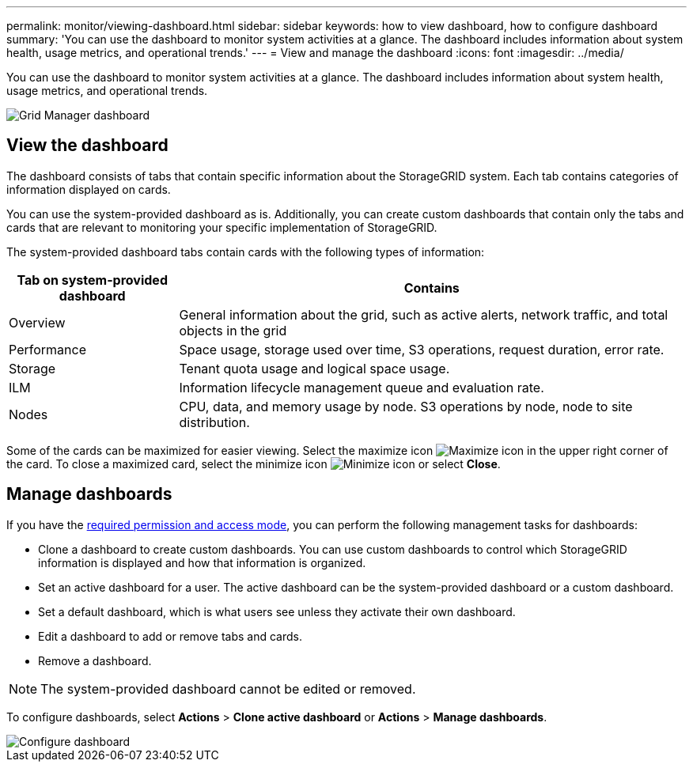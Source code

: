 ---
permalink: monitor/viewing-dashboard.html
sidebar: sidebar
keywords: how to view dashboard, how to configure dashboard
summary: 'You can use the dashboard to monitor system activities at a glance. The dashboard includes information about system health, usage metrics, and operational trends.'
---
= View and manage the dashboard
:icons: font
:imagesdir: ../media/

[.lead]
You can use the dashboard to monitor system activities at a glance. The dashboard includes information about system health, usage metrics, and operational trends.

image::../media/grid_manager_dashboard.png[Grid Manager dashboard]

== View the dashboard

The dashboard consists of tabs that contain specific information about the StorageGRID system. Each tab contains categories of information displayed on cards.

You can use the system-provided dashboard as is. Additionally, you can create custom dashboards that contain only the tabs and cards that are relevant to monitoring your specific implementation of StorageGRID.

The system-provided dashboard tabs contain cards with the following types of information:

[cols="1a,3a" options="header"]
|===
| Tab on system-provided dashboard| Contains

|Overview
|General information about the grid, such as active alerts, network traffic, and total objects in the grid

|Performance
|Space usage, storage used over time, S3 operations, request duration, error rate.

|Storage
|Tenant quota usage and logical space usage.

|ILM
|Information lifecycle management queue and evaluation rate.

|Nodes
|CPU, data, and memory usage by node. S3 operations by node, node to site distribution.
|===

Some of the cards can be maximized for easier viewing. Select the maximize icon image:../media/icon_dashboard_card_maximize.png[Maximize icon] in the upper right corner of the card. To close a maximized card, select the minimize icon image:../media/icon_dashboard_card_minimize.png[Minimize icon] or select *Close*.

== Manage dashboards

If you have the xref:../admin/admin-group-permissions.html[required permission and access mode], you can perform the following management tasks for dashboards:

* Clone a dashboard to create custom dashboards. You can use custom dashboards to control which StorageGRID information is displayed and how that information is organized.
* Set an active dashboard for a user. The active dashboard can be the system-provided dashboard or a custom dashboard.
* Set a default dashboard, which is what users see unless they activate their own dashboard.
* Edit a dashboard to add or remove tabs and cards.
* Remove a dashboard.

NOTE: The system-provided dashboard cannot be edited or removed.

To configure dashboards, select *Actions* > *Clone active dashboard* or *Actions* > *Manage dashboards*.

image::../media/dashboard_manage.png[Configure dashboard]
